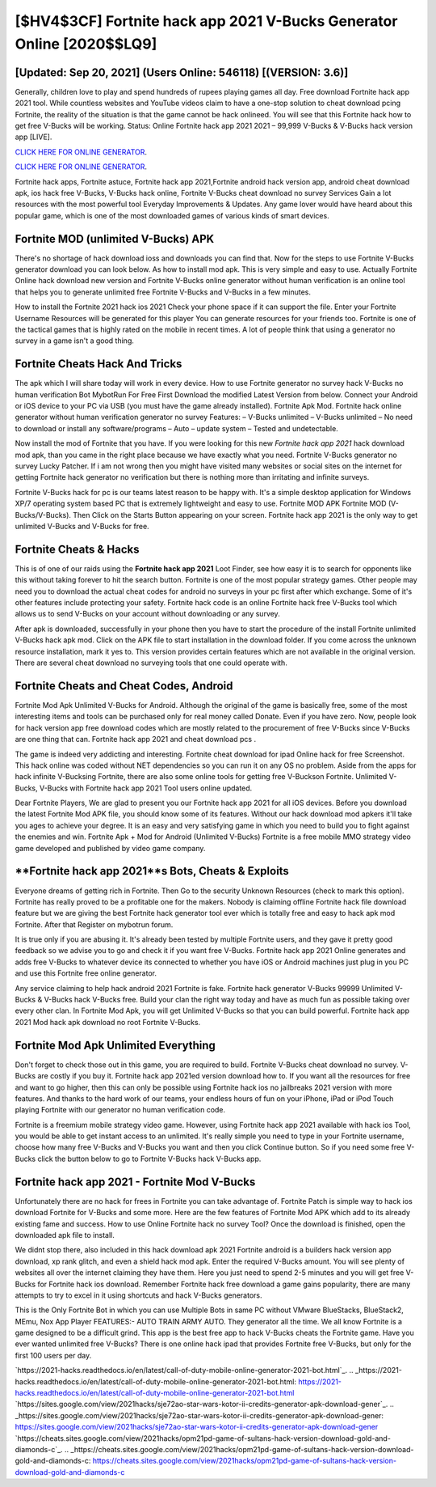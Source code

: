 [$HV4$3CF] Fortnite hack app 2021 V-Bucks Generator Online [2020$$LQ9]
=========

[Updated: Sep 20, 2021] (Users Online: 546118) [(VERSION: 3.6)]
---------

Generally, children love to play and spend hundreds of rupees playing games all day. Free download Fortnite hack app 2021 tool.  While countless websites and YouTube videos claim to have a one-stop solution to cheat download pcing Fortnite, the reality of the situation is that the game cannot be hack onlineed.  You will see that this Fortnite hack how to get free V-Bucks will be working. Status: Online Fortnite hack app 2021 2021 – 99,999 V-Bucks & V-Bucks hack version app [LIVE].

`CLICK HERE FOR ONLINE GENERATOR`_.

.. _CLICK HERE FOR ONLINE GENERATOR: http://livedld.xyz/8b9e0ca

`CLICK HERE FOR ONLINE GENERATOR`_.

.. _CLICK HERE FOR ONLINE GENERATOR: http://livedld.xyz/8b9e0ca

Fortnite hack apps, Fortnite astuce, Fortnite hack app 2021,Fortnite android hack version app, android cheat download apk, ios hack free V-Bucks, V-Bucks hack online, Fortnite V-Bucks cheat download no survey Services Gain a lot resources with the most powerful tool Everyday Improvements & Updates. Any game lover would have heard about this popular game, which is one of the most downloaded games of various kinds of smart devices.

Fortnite MOD (unlimited V-Bucks) APK
---------

There's no shortage of hack download ioss and downloads you can find that. Now for the steps to use Fortnite V-Bucks generator download you can look below.  As how to install mod apk. This is very simple and easy to use. Actually Fortnite Online hack download new version and Fortnite V-Bucks online generator without human verification is an online tool that helps you to generate unlimited free Fortnite V-Bucks and V-Bucks in a few minutes.

How to install the Fortnite 2021 hack ios 2021 Check your phone space if it can support the file.  Enter your Fortnite Username Resources will be generated for this player You can generate resources for your friends too.  Fortnite is one of the tactical games that is highly rated on the mobile in recent times.  A lot of people think that using a generator no survey in a game isn't a good thing.


Fortnite Cheats Hack And Tricks
---------

The apk which I will share today will work in every device.  How to use Fortnite generator no survey hack V-Bucks no human verification Bot MybotRun For Free First Download the modified Latest Version from below.  Connect your Android or iOS device to your PC via USB (you must have the game already installed).  Fortnite Apk Mod.  Fortnite hack online generator without human verification generator no survey Features: – V-Bucks unlimited – V-Bucks unlimited – No need to download or install any software/programs – Auto – update system – Tested and undetectable.

Now install the mod of Fortnite that you have. If you were looking for this new *Fortnite hack app 2021* hack download mod apk, than you came in the right place because we have exactly what you need.  Fortnite V-Bucks generator no survey Lucky Patcher.  If i am not wrong then you might have visited many websites or social sites on the internet for getting Fortnite hack generator no verification but there is nothing more than irritating and infinite surveys.

Fortnite V-Bucks hack for pc is our teams latest reason to be happy with.  It's a simple desktop application for Windows XP/7 operating system based PC that is extremely lightweight and easy to use.  Fortnite MOD APK Fortnite MOD (V-Bucks/V-Bucks).  Then Click on the Starts Button appearing on your screen.  Fortnite hack app 2021 is the only way to get unlimited V-Bucks and V-Bucks for free.

Fortnite Cheats & Hacks
---------

This is of one of our raids using the **Fortnite hack app 2021** Loot Finder, see how easy it is to search for opponents like this without taking forever to hit the search button.  Fortnite is one of the most popular strategy games. Other people may need you to download the actual cheat codes for android no surveys in your pc first after which exchange.  Some of it's other features include protecting your safety.  Fortnite hack code is an online Fortnite hack free V-Bucks tool which allows us to send V-Bucks on your account without downloading or any survey.

After apk is downloaded, successfully in your phone then you have to start the procedure of the install Fortnite unlimited V-Bucks hack apk mod.  Click on the APK file to start installation in the download folder. If you come across the unknown resource installation, mark it yes to. This version provides certain features which are not available in the original version.  There are several cheat download no surveying tools that one could operate with.

Fortnite Cheats and Cheat Codes, Android
---------

Fortnite Mod Apk Unlimited V-Bucks for Android.  Although the original of the game is basically free, some of the most interesting items and tools can be purchased only for real money called Donate. Even if you have zero. Now, people look for hack version app free download codes which are mostly related to the procurement of free V-Bucks since V-Bucks are one thing that can. Fortnite hack app 2021 and cheat download pcs .

The game is indeed very addicting and interesting.  Fortnite cheat download for ipad Online hack for free Screenshot.  This hack online was coded without NET dependencies so you can run it on any OS no problem. Aside from the apps for hack infinite V-Bucksing Fortnite, there are also some online tools for getting free V-Buckson Fortnite.  Unlimited V-Bucks, V-Bucks with Fortnite hack app 2021 Tool users online updated.

Dear Fortnite Players, We are glad to present you our Fortnite hack app 2021 for all iOS devices.  Before you download the latest Fortnite Mod APK file, you should know some of its features.  Without our hack download mod apkers it'll take you ages to achieve your degree.  It is an easy and very satisfying game in which you need to build you to fight against the enemies and win. Fortnite Apk + Mod for Android (Unlimited V-Bucks) Fortnite is a free mobile MMO strategy video game developed and published by video game company.

**Fortnite hack app 2021**s Bots, Cheats & Exploits
---------

Everyone dreams of getting rich in Fortnite.  Then Go to the security Unknown Resources (check to mark this option).  Fortnite has really proved to be a profitable one for the makers.  Nobody is claiming offline Fortnite hack file download feature but we are giving the best Fortnite hack generator tool ever which is totally free and easy to hack apk mod Fortnite. After that Register on mybotrun forum.

It is true only if you are abusing it.  It's already been tested by multiple Fortnite users, and they gave it pretty good feedback so we advise you to go and check it if you want free V-Bucks.  Fortnite hack app 2021 Online generates and adds free V-Bucks to whatever device its connected to whether you have iOS or Android machines just plug in you PC and use this Fortnite free online generator.

Any service claiming to help hack android 2021 Fortnite is fake. Fortnite hack generator V-Bucks 99999 Unlimited V-Bucks & V-Bucks hack V-Bucks free.  Build your clan the right way today and have as much fun as possible taking over every other clan. In Fortnite Mod Apk, you will get Unlimited V-Bucks so that you can build powerful. Fortnite hack app 2021 Mod hack apk download no root Fortnite V-Bucks.

Fortnite Mod Apk Unlimited Everything
---------

Don't forget to check those out in this game, you are required to build. Fortnite V-Bucks cheat download no survey.  V-Bucks are costly if you buy it. Fortnite hack app 2021ed version download how to.  If you want all the resources for free and want to go higher, then this can only be possible using Fortnite hack ios no jailbreaks 2021 version with more features. And thanks to the hard work of our teams, your endless hours of fun on your iPhone, iPad or iPod Touch playing Fortnite with our generator no human verification code.

Fortnite is a freemium mobile strategy video game.  However, using Fortnite hack app 2021 available with hack ios Tool, you would be able to get instant access to an unlimited. It's really simple you need to type in your Fortnite username, choose how many free V-Bucks and V-Bucks you want and then you click Continue button.  So if you need some free V-Bucks click the button below to go to Fortnite V-Bucks hack V-Bucks app.

Fortnite hack app 2021 - Fortnite Mod V-Bucks
---------

Unfortunately there are no hack for frees in Fortnite you can take advantage of.  Fortnite Patch is simple way to hack ios download Fortnite for V-Bucks and some more.  Here are the few features of Fortnite Mod APK which add to its already existing fame and success.  How to use Online Fortnite hack no survey Tool? Once the download is finished, open the downloaded apk file to install.

We didnt stop there, also included in this hack download apk 2021 Fortnite android is a builders hack version app download, xp rank glitch, and even a shield hack mod apk.  Enter the required V-Bucks amount.  You will see plenty of websites all over the internet claiming they have them. Here you just need to spend 2-5 minutes and you will get free V-Bucks for Fortnite hack ios download. Remember Fortnite hack free download a game gains popularity, there are many attempts to try to excel in it using shortcuts and hack V-Bucks generators.

This is the Only Fortnite Bot in which you can use Multiple Bots in same PC without VMware BlueStacks, BlueStack2, MEmu, Nox App Player FEATURES:- AUTO TRAIN ARMY AUTO. They generator all the time. We all know Fortnite is a game designed to be a difficult grind.  This app is the best free app to hack V-Bucks cheats the Fortnite game.  Have you ever wanted unlimited free V-Bucks?  There is one online hack ipad that provides Fortnite free V-Bucks, but only for the first 100 users per day.

`https://2021-hacks.readthedocs.io/en/latest/call-of-duty-mobile-online-generator-2021-bot.html`_.
.. _https://2021-hacks.readthedocs.io/en/latest/call-of-duty-mobile-online-generator-2021-bot.html: https://2021-hacks.readthedocs.io/en/latest/call-of-duty-mobile-online-generator-2021-bot.html
`https://sites.google.com/view/2021hacks/sje72ao-star-wars-kotor-ii-credits-generator-apk-download-gener`_.
.. _https://sites.google.com/view/2021hacks/sje72ao-star-wars-kotor-ii-credits-generator-apk-download-gener: https://sites.google.com/view/2021hacks/sje72ao-star-wars-kotor-ii-credits-generator-apk-download-gener
`https://cheats.sites.google.com/view/2021hacks/opm21pd-game-of-sultans-hack-version-download-gold-and-diamonds-c`_.
.. _https://cheats.sites.google.com/view/2021hacks/opm21pd-game-of-sultans-hack-version-download-gold-and-diamonds-c: https://cheats.sites.google.com/view/2021hacks/opm21pd-game-of-sultans-hack-version-download-gold-and-diamonds-c